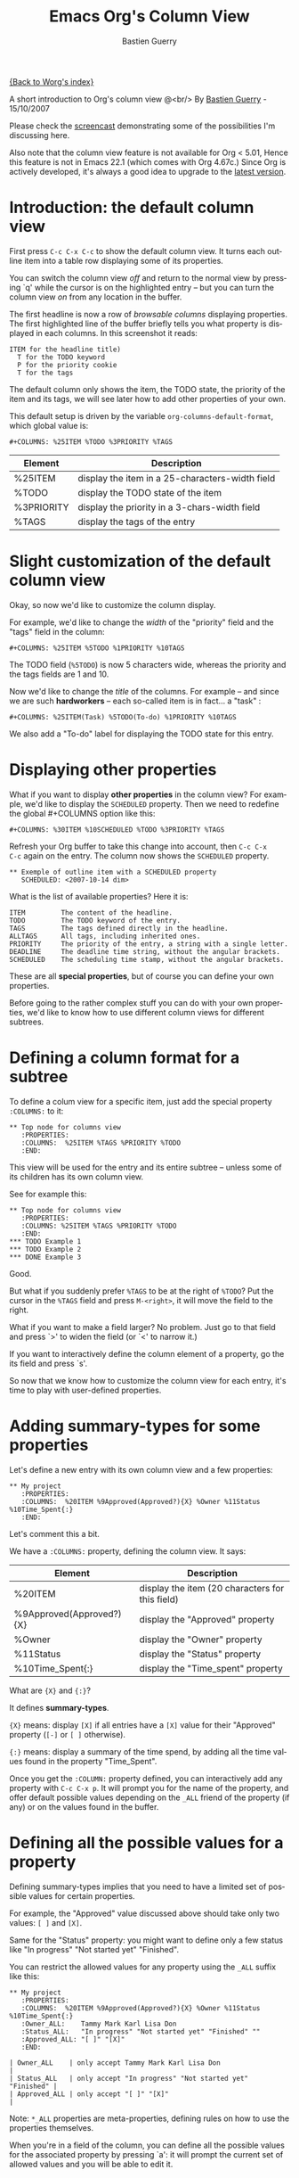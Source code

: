 #+TITLE:     Emacs Org's Column View 
#+AUTHOR:    Bastien Guerry
#+EMAIL:     bzg@altern.org
#+SEQ_TODO:  TODO DONE
#+OPTIONS:   H:3 num:t toc:t 
#+LANGUAGE:  en
#+OPTIONS:   H:3 num:nil toc:t \n:nil @:t ::t |:t ^:nil f:t *:t TeX:t LaTeX:t skip:nil p:nil

[[file:../index.org][{Back to Worg's index}]]

A short introduction to Org's column view @<br/>
By [[mailto:bzg%20AT%20altern%20DOT%20org][Bastien Guerry]] - 15/10/2007

Please check the [[file:org-column-screencast.org][screencast]] demonstrating some of the possibilities I'm
discussing here. 

Also note that the column view feature is not available for Org < 5.01,
Hence this feature is not in Emacs 22.1 (which comes with Org 4.67c.)
Since Org is actively developed, it's always a good idea to upgrade to
the [[http://www.legito.net/#sec-2][latest version]].

* Introduction: the default column view

First press =C-c C-x C-c= to show the default column view.  It turns
each outline item into a table row displaying some of its properties.

[[file:../images/org-col-default-view.png][file:../images/thumbs/org-col-default-view.png]]

You can switch the column view /off/ and return to the normal view by
pressing `q' while the cursor is on the highlighted entry -- but you can
turn the column view /on/ from any location in the buffer.

The first headline is now a row of /browsable columns/ displaying
properties. The first highlighted line of the buffer briefly tells you
what property is displayed in each columns.  In this screenshot it
reads:

: ITEM for the headline title) 
:   T for the TODO keyword  
:   P for the priority cookie
:   T for the tags

The default column only shows the item, the TODO state, the priority of
the item and its tags, we will see later how to add other properties of
your own.

This default setup is driven by the variable
=org-columns-default-format=, which global value is:

: #+COLUMNS: %25ITEM %TODO %3PRIORITY %TAGS

| Element    | Description                                     |
|------------+-------------------------------------------------|
| %25ITEM    | display the item in a 25-characters-width field |
| %TODO      | display the TODO state of the item              |
| %3PRIORITY | display the priority in a 3-chars-width field   |
| %TAGS      | display the tags of the entry                   |

* Slight customization of the default column view

Okay, so now we'd like to customize the column display.  

For example, we'd like to change the /width/ of the "priority" field and
the "tags" field in the column:

: #+COLUMNS: %25ITEM %5TODO %1PRIORITY %10TAGS

[[file:../images/org-col-default-customized-view1.png][file:../images/thumbs/org-col-default-customized-view1.png]]


The TODO field (=%5TODO=) is now 5 characters wide, whereas the priority
and the tags fields are 1 and 10.

Now we'd like to change the /title/ of the columns.  For example -- and
since we are such *hardworkers* -- each so-called item is in fact... a
"task" :

: #+COLUMNS: %25ITEM(Task) %5TODO(To-do) %1PRIORITY %10TAGS

[[file:../images/org-col-default-customized-view2.png][file:../images/thumbs/org-col-default-customized-view2.png]]

We also add a "To-do" label for displaying the TODO state for this
entry.

* Displaying other properties

What if you want to display *other properties* in the column view? For
example, we'd like to display the =SCHEDULED= property. Then we need to
redefine the global #+COLUMNS option like this:

: #+COLUMNS: %30ITEM %10SCHEDULED %TODO %3PRIORITY %TAGS

Refresh your Org buffer to take this change into account, then =C-c C-x
C-c= again on the entry.  The column now shows the =SCHEDULED= property.

[[file:../images/org-col-default-customized-view3.png][file:../images/thumbs/org-col-default-customized-view3.png]]

: ** Exemple of outline item with a SCHEDULED property
:    SCHEDULED: <2007-10-14 dim>

What is the list of available properties?  Here it is:

: ITEM         The content of the headline.
: TODO         The TODO keyword of the entry.
: TAGS         The tags defined directly in the headline.
: ALLTAGS      All tags, including inherited ones.
: PRIORITY     The priority of the entry, a string with a single letter.
: DEADLINE     The deadline time string, without the angular brackets.
: SCHEDULED    The scheduling time stamp, without the angular brackets.

These are all *special properties*, but of course you can define your
own properties.

Before going to the rather complex stuff you can do with your own
properties, we'd like to know how to use different column views for
different subtrees.

* Defining a column format for a subtree

To define a colum view for a specific item, just add the special
property =:COLUMNS:= to it:

: ** Top node for columns view
:    :PROPERTIES:
:    :COLUMNS:  %25ITEM %TAGS %PRIORITY %TODO
:    :END:

This view will be used for the entry and its entire subtree -- unless
some of its children has its own column view.

See for example this:

: ** Top node for columns view
:    :PROPERTIES:
:    :COLUMNS: %25ITEM %TAGS %PRIORITY %TODO
:    :END:
: *** TODO Example 1
: *** TODO Example 2
: *** DONE Example 3

[[file:../images/org-col-default-customized-view4.png][file:../images/thumbs/org-col-default-customized-view4.png]]

Good.

But what if you suddenly prefer =%TAGS= to be at the right of =%TODO=?
Put the cursor in the =%TAGS= field and press =M-<right>=, it will move
the field to the right.

What if you want to make a field larger?  No problem.  Just go to that
field and press `>' to widen the field (or `<' to narrow it.)

If you want to interactively define the column element of a property, go
the its field and press `s'.

So now that we know how to customize the column view for each entry,
it's time to play with user-defined properties.

* Adding summary-types for some properties

Let's define a new entry with its own column view and a few properties:

: ** My project 
:    :PROPERTIES:
:    :COLUMNS:  %20ITEM %9Approved(Approved?){X} %Owner %11Status %10Time_Spent{:}
:    :END:

[[file:../images/org-col-default-customized-view5.png][file:../images/thumbs/org-col-default-customized-view5.png]]

Let's comment this a bit.

We have a =:COLUMNS:= property, defining the column view. It says:

| Element                  | Description                                     |
|--------------------------+-------------------------------------------------|
| %20ITEM                  | display the item (20 characters for this field) |
| %9Approved(Approved?){X} | display the "Approved" property                 |
| %Owner                   | display the "Owner" property                    |
| %11Status                | display the "Status" property                   |
| %10Time_Spent{:}         | display the "Time_spent" property               |

What are ={X}= and ={:}=?  

It defines *summary-types*.

={X}= means: display =[X]= if all entries have a =[X]= value for their
"Approved" property (=[-]= or =[ ]= otherwise).

={:}= means: display a summary of the time spend, by adding all the time
values found in the property "Time_Spent".

Once you get the =:COLUMN:= property defined, you can interactively add
any property with =C-c C-x p=.  It will prompt you for the name of the
property, and offer default possible values depending on the =_ALL=
friend of the property (if any) or on the values found in the buffer.

* Defining all the possible values for a property

Defining summary-types implies that you need to have a limited set of
possible values for certain properties.

For example, the "Approved" value discussed above should take only two
values: =[ ]= and =[X]=.

Same for the "Status" property: you might want to define only a few
status like "In progress" "Not started yet" "Finished".

You can restrict the allowed values for any property using the =_ALL=
suffix like this:

: ** My project 
:    :PROPERTIES:
:    :COLUMNS:  %20ITEM %9Approved(Approved?){X} %Owner %11Status %10Time_Spent{:}
:    :Owner_ALL:    Tammy Mark Karl Lisa Don
:    :Status_ALL:   "In progress" "Not started yet" "Finished" ""
:    :Approved_ALL: "[ ]" "[X]"
:    :END:

: | Owner_ALL    | only accept Tammy Mark Karl Lisa Don                   |
: | Status_ALL   | only accept "In progress" "Not started yet" "Finished" |
: | Approved_ALL | only accept "[ ]" "[X]"                                |

Note: =*_ALL= properties are meta-properties, defining rules on how to
use the properties themselves.

When you're in a field of the column, you can define all the possible
values for the associated property by pressing `a': it will prompt the
current set of allowed values and you will be able to edit it.

* Complete example with three items in the subtree

Here is a example on how the column view affect the display of an entry
and its subtree.  Take it and test it.

: ** My project 
:    :PROPERTIES:
:    :COLUMNS:  %20ITEM %9Approved(Approved?){X} %Owner %11Status %10Time_Spent{:}
:    :Owner_ALL:    Tammy Mark Karl Lisa Don
:    :Status_ALL:   "In progress" "Not started yet" "Finished" ""
:    :Approved_ALL: "[ ]" "[X]"
:    :END:
: 
: *** Item 1
:     :PROPERTIES:
:     :Owner:    Tammy
:     :Time_spent:   1:45
:     :Status:   Finished
:     :END:
: 
: *** Item 2
:     :PROPERTIES:
:     :Owner:    Tammy
:     :Status:   In progress
:     :Time_spent:   0:15
:     :END:
: 
: *** Item 3
:     :PROPERTIES:
:     :Owner:    Lisa
:     :Status:   Not started yet
:     :Approved: [X]
:     :END:
 
* Editing properties from the column view

So far, so good.  But one great thing about the column view is that it
lets you access and edit any property very quickly.

See this:

: ** My project 
:    :PROPERTIES:
:    :COLUMNS:  %20ITEM %10Approved(Approved?){X} %Owner %11Status %10Time_Spent{:}
:    :Owner_ALL:    Tammy Mark Karl Lisa Don
:    :Status_ALL:   "In progress" "Not started yet" "Finished" ""
:    :Approved_ALL: "[ ]" "[X]"
:    :END:

Use =v= to display the field value in the minibuffer.

Use =e= to interactively select/edit the value.

Use =S-left/right= to cycle through the allowed values in a field.

Use =a= to edit the allowed values for this property.

Nice, isn't it?

* Conclusion: more to come

Okay, that's all for today. But let me drop two last hints to let you
explore column views further:

1. You can use the column view and cycle through visibility.
2. The column view also works in agenda buffers.

I guess this is already suggestive enough...

Enjoy!

- http://orgmode.org/
- http://orgmode.org/org.html#Column-view
- http://www.cognition.ens.fr/~guerry/bastien-org-mode.php

[[file:bastien-org-mode.org][Back to Bastien's org page]]



